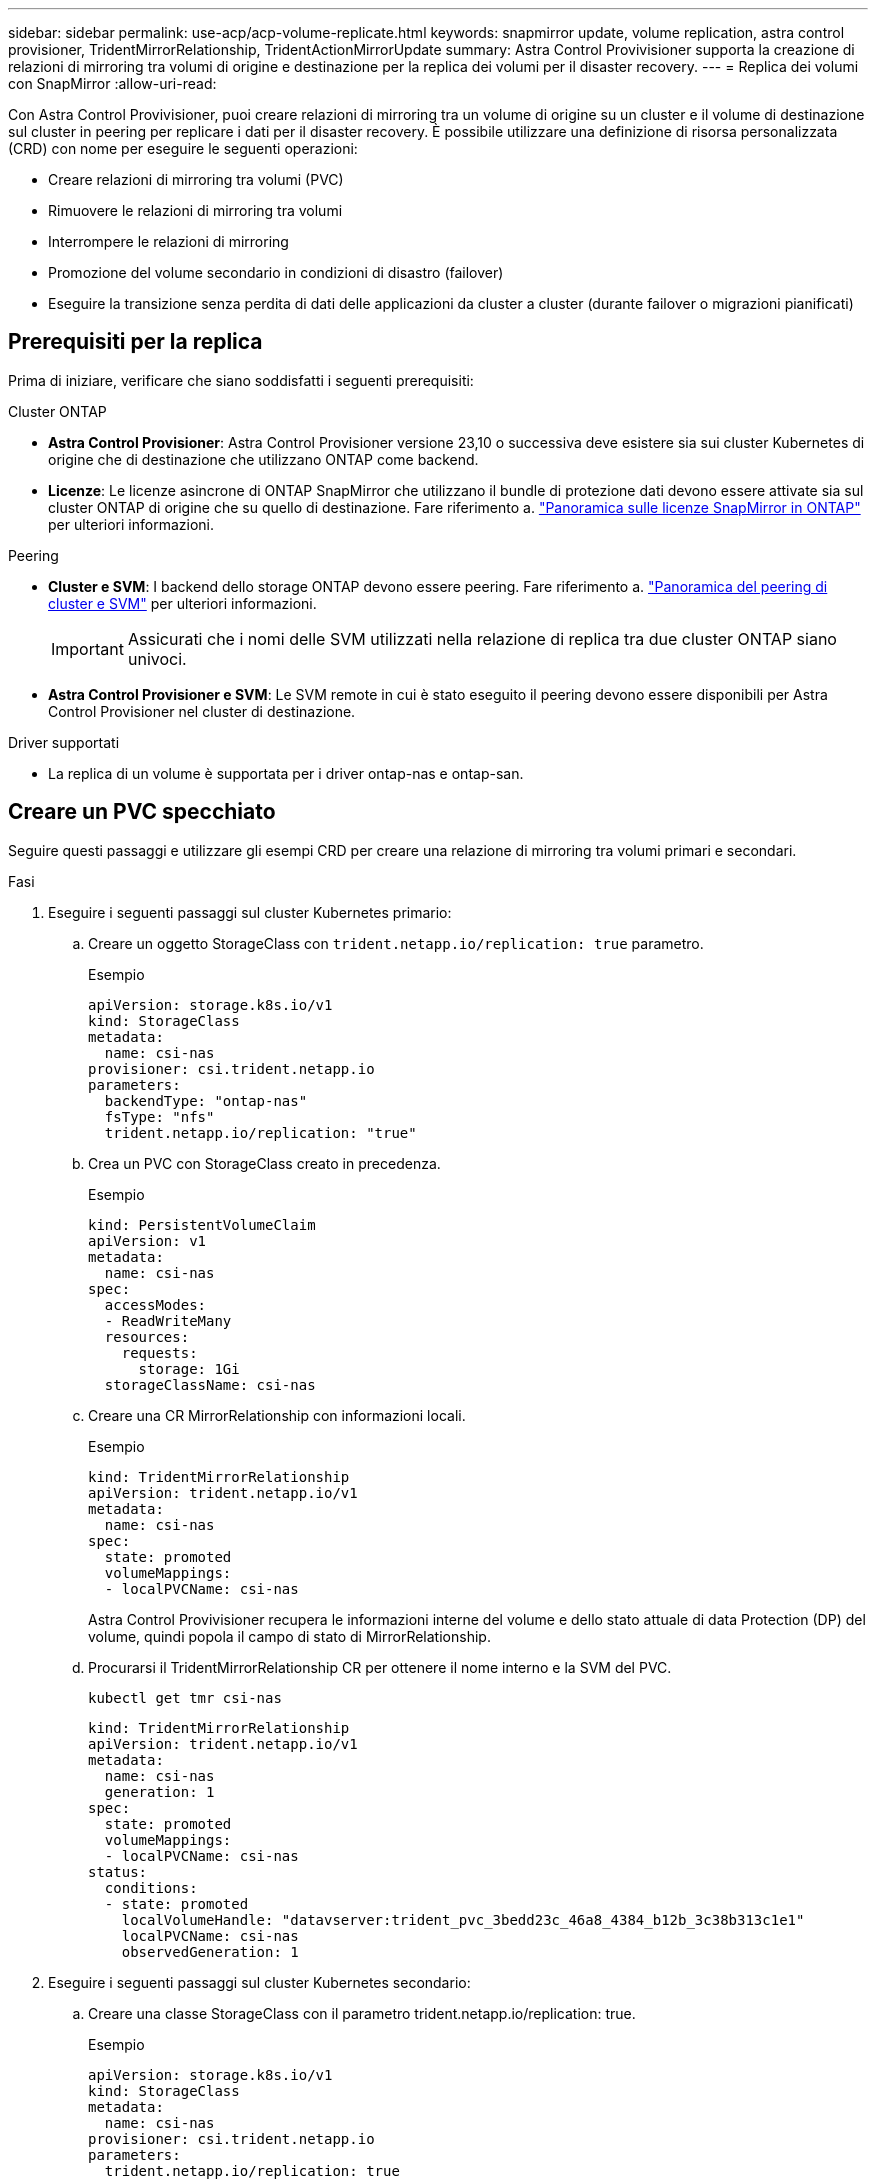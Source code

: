 ---
sidebar: sidebar 
permalink: use-acp/acp-volume-replicate.html 
keywords: snapmirror update, volume replication, astra control provisioner, TridentMirrorRelationship, TridentActionMirrorUpdate 
summary: Astra Control Provivisioner supporta la creazione di relazioni di mirroring tra volumi di origine e destinazione per la replica dei volumi per il disaster recovery. 
---
= Replica dei volumi con SnapMirror
:allow-uri-read: 


[role="lead"]
Con Astra Control Provivisioner, puoi creare relazioni di mirroring tra un volume di origine su un cluster e il volume di destinazione sul cluster in peering per replicare i dati per il disaster recovery. È possibile utilizzare una definizione di risorsa personalizzata (CRD) con nome per eseguire le seguenti operazioni:

* Creare relazioni di mirroring tra volumi (PVC)
* Rimuovere le relazioni di mirroring tra volumi
* Interrompere le relazioni di mirroring
* Promozione del volume secondario in condizioni di disastro (failover)
* Eseguire la transizione senza perdita di dati delle applicazioni da cluster a cluster (durante failover o migrazioni pianificati)




== Prerequisiti per la replica

Prima di iniziare, verificare che siano soddisfatti i seguenti prerequisiti:

.Cluster ONTAP
* *Astra Control Provisioner*: Astra Control Provisioner versione 23,10 o successiva deve esistere sia sui cluster Kubernetes di origine che di destinazione che utilizzano ONTAP come backend.
* *Licenze*: Le licenze asincrone di ONTAP SnapMirror che utilizzano il bundle di protezione dati devono essere attivate sia sul cluster ONTAP di origine che su quello di destinazione. Fare riferimento a. https://docs.netapp.com/us-en/ontap/data-protection/snapmirror-licensing-concept.html["Panoramica sulle licenze SnapMirror in ONTAP"^] per ulteriori informazioni.


.Peering
* *Cluster e SVM*: I backend dello storage ONTAP devono essere peering. Fare riferimento a. https://docs.netapp.com/us-en/ontap-sm-classic/peering/index.html["Panoramica del peering di cluster e SVM"^] per ulteriori informazioni.
+

IMPORTANT: Assicurati che i nomi delle SVM utilizzati nella relazione di replica tra due cluster ONTAP siano univoci.

* *Astra Control Provisioner e SVM*: Le SVM remote in cui è stato eseguito il peering devono essere disponibili per Astra Control Provisioner nel cluster di destinazione.


.Driver supportati
* La replica di un volume è supportata per i driver ontap-nas e ontap-san.




== Creare un PVC specchiato

Seguire questi passaggi e utilizzare gli esempi CRD per creare una relazione di mirroring tra volumi primari e secondari.

.Fasi
. Eseguire i seguenti passaggi sul cluster Kubernetes primario:
+
.. Creare un oggetto StorageClass con `trident.netapp.io/replication: true` parametro.
+
.Esempio
[listing]
----
apiVersion: storage.k8s.io/v1
kind: StorageClass
metadata:
  name: csi-nas
provisioner: csi.trident.netapp.io
parameters:
  backendType: "ontap-nas"
  fsType: "nfs"
  trident.netapp.io/replication: "true"
----
.. Crea un PVC con StorageClass creato in precedenza.
+
.Esempio
[listing]
----
kind: PersistentVolumeClaim
apiVersion: v1
metadata:
  name: csi-nas
spec:
  accessModes:
  - ReadWriteMany
  resources:
    requests:
      storage: 1Gi
  storageClassName: csi-nas
----
.. Creare una CR MirrorRelationship con informazioni locali.
+
.Esempio
[listing]
----
kind: TridentMirrorRelationship
apiVersion: trident.netapp.io/v1
metadata:
  name: csi-nas
spec:
  state: promoted
  volumeMappings:
  - localPVCName: csi-nas
----
+
Astra Control Provivisioner recupera le informazioni interne del volume e dello stato attuale di data Protection (DP) del volume, quindi popola il campo di stato di MirrorRelationship.

.. Procurarsi il TridentMirrorRelationship CR per ottenere il nome interno e la SVM del PVC.
+
[listing]
----
kubectl get tmr csi-nas
----
+
[listing]
----
kind: TridentMirrorRelationship
apiVersion: trident.netapp.io/v1
metadata:
  name: csi-nas
  generation: 1
spec:
  state: promoted
  volumeMappings:
  - localPVCName: csi-nas
status:
  conditions:
  - state: promoted
    localVolumeHandle: "datavserver:trident_pvc_3bedd23c_46a8_4384_b12b_3c38b313c1e1"
    localPVCName: csi-nas
    observedGeneration: 1
----


. Eseguire i seguenti passaggi sul cluster Kubernetes secondario:
+
.. Creare una classe StorageClass con il parametro trident.netapp.io/replication: true.
+
.Esempio
[listing]
----
apiVersion: storage.k8s.io/v1
kind: StorageClass
metadata:
  name: csi-nas
provisioner: csi.trident.netapp.io
parameters:
  trident.netapp.io/replication: true
----
.. Creare una CR MirrorRelationship con informazioni sulla destinazione e sulla sorgente.
+
.Esempio
[listing]
----
kind: TridentMirrorRelationship
apiVersion: trident.netapp.io/v1
metadata:
  name: csi-nas
spec:
  state: established
  volumeMappings:
  - localPVCName: csi-nas
    remoteVolumeHandle: "datavserver:trident_pvc_3bedd23c_46a8_4384_b12b_3c38b313c1e1"
----
+
Astra Control Provisioner creerà una relazione SnapMirror con il nome della policy di relazione configurata (o default per ONTAP) e la inizializzerà.

.. Crea un PVC con StorageClass creato in precedenza per agire come secondario (destinazione SnapMirror).
+
.Esempio
[listing]
----
kind: PersistentVolumeClaim
apiVersion: v1
metadata:
  name: csi-nas
  annotations:
    trident.netapp.io/mirrorRelationship: csi-nas
spec:
  accessModes:
  - ReadWriteMany
resources:
  requests:
    storage: 1Gi
storageClassName: csi-nas
----
+
Astra Control Provisioner controllerà la CRD TridentMirrorRelationship e non creerà il volume se la relazione non esiste. Se esiste una relazione, Astra Control Provisioner garantirà che il nuovo volume FlexVol venga inserito in una SVM a cui viene inviata la SVM remota definita in MirrorRelationship.







== Stati di replica dei volumi

Una relazione mirror Trident (TMR) è un CRD che rappresenta un'estremità di una relazione di replica tra PVC. Il TMR di destinazione ha uno stato, che indica ad Astra Control Provisioner lo stato desiderato. Il TMR di destinazione ha i seguenti stati:

* *Stabilito*: Il PVC locale è il volume di destinazione di una relazione speculare, e questa è una nuova relazione.
* *Promosso*: Il PVC locale è ReadWrite e montabile, senza alcuna relazione speculare attualmente in vigore.
* *Ristabilito*: Il PVC locale è il volume di destinazione di una relazione speculare ed era anche precedentemente in quella relazione speculare.
+
** Lo stato ristabilito deve essere utilizzato se il volume di destinazione era in una relazione con il volume di origine perché sovrascrive il contenuto del volume di destinazione.
** Se il volume non era precedentemente in relazione con l'origine, lo stato ristabilito non riuscirà.






== Promozione del PVC secondario durante un failover non pianificato

Eseguire il seguente passaggio sul cluster Kubernetes secondario:

* Aggiornare il campo _spec.state_ di TridentMirrorRelationship su `promoted`.




== Promozione del PVC secondario durante un failover pianificato

Durante un failover pianificato (migrazione), eseguire le seguenti operazioni per promuovere il PVC secondario:

.Fasi
. Sul cluster Kubernetes primario, creare una snapshot del PVC e attendere la creazione dello snapshot.
. Sul cluster Kubernetes primario, creare SnapshotInfo CR per ottenere dettagli interni.
+
.Esempio
[listing]
----
kind: SnapshotInfo
apiVersion: trident.netapp.io/v1
metadata:
  name: csi-nas
spec:
  snapshot-name: csi-nas-snapshot
----
. Nel cluster Kubernetes secondario, aggiornare il campo _spec.state_ del _TridentMirrorRelationship_ CR a _Promoted_ e _spec.promotedSnapshotHandle_ come nome interno dello snapshot.
. Sul cluster Kubernetes secondario, confermare lo stato (campo status.state) di TridentMirrorRelationship a promosso.




== Ripristinare una relazione di mirroring dopo un failover

Prima di ripristinare una relazione di specchiatura, scegliere il lato che si desidera creare come nuovo primario.

.Fasi
. Nel cluster Kubernetes secondario, verificare che i valori per il campo _spec.remoteVolumeHandle_ in TridentMirrorRelationship siano aggiornati.
. Sul cluster Kubernetes secondario, aggiornare il campo _spec.mirror_ di TridentMirrorRelationship a. `reestablished`.




== Operazioni supplementari

Astra Control Provivisioner supporta le seguenti operazioni sui volumi primario e secondario:



=== Replicare il PVC primario in un nuovo PVC secondario

Assicurarsi di disporre già di un PVC primario e di un PVC secondario.

.Fasi
. Eliminare i CRD PersistentVolumeClaim e TridentMirrorRelationship dal cluster (destinazione) secondario stabilito.
. Eliminare il CRD TridentMirrorRelationship dal cluster primario (origine).
. Creare un nuovo CRD TridentMirrorRelationship nel cluster primario (di origine) per il nuovo PVC secondario (di destinazione) che si desidera stabilire.




=== Ridimensionare un PVC specchiato, primario o secondario

Il PVC può essere ridimensionato normalmente, ONTAP espanderà automaticamente qualsiasi flevxols di destinazione se la quantità di dati supera le dimensioni correnti.



=== Rimuovere la replica da un PVC

Per rimuovere la replica, eseguire una delle seguenti operazioni sul volume secondario corrente:

* Eliminare MirrorRelationship sul PVC secondario. Questo interrompe la relazione di replica.
* In alternativa, aggiornare il campo spec.state a _Promoted_.




=== Eliminazione di un PVC (precedentemente specchiato)

Astra Control Provivisioner verifica la presenza di PVC replicati e rilascia la relazione di replica prima di tentare di eliminare il volume.



=== Eliminare una TMR

L'eliminazione di una TMR su un lato di una relazione specchiata fa sì che la TMR rimanente passi allo stato _promosso_ prima che Astra Control Provivisioner completi l'eliminazione. Se il TMR selezionato per l'eliminazione è già nello stato _promosso_, non esiste alcuna relazione di mirror esistente e il TMR verrà rimosso e Astra Control Provisioner promuoverà il PVC locale in _ReadWrite_. Questa eliminazione rilascia i metadati SnapMirror per il volume locale in ONTAP. Se in futuro questo volume viene utilizzato in una relazione di mirroring, deve utilizzare un nuovo TMR con uno stato di replica del volume _stabilito_ quando si crea la nuova relazione di mirroring.



== Aggiorna relazioni mirror quando ONTAP è online

Le relazioni speculari possono essere aggiornate in qualsiasi momento dopo che sono state stabilite. È possibile utilizzare `state: promoted` oppure `state: reestablished` per aggiornare le relazioni.
Quando si trasferisce un volume di destinazione a un volume ReadWrite regolare, è possibile utilizzare _PromotedSnapshotHandle_ per specificare uno snapshot specifico su cui ripristinare il volume corrente.



== Aggiorna relazioni di mirroring quando ONTAP non è in linea

Puoi utilizzare un CRD per eseguire un update di SnapMirror senza che Astra Control disponga di connettività diretta al cluster ONTAP. Fare riferimento al seguente formato di esempio di TridentActionMirrorUpdate:

.Esempio
[listing]
----
apiVersion: trident.netapp.io/v1
kind: TridentActionMirrorUpdate
metadata:
  name: update-mirror-b
spec:
  snapshotHandle: "pvc-1234/snapshot-1234"
  tridentMirrorRelationshipName: mirror-b
----
`status.state` Riflette lo stato del CRD TridentActionMirrorUpdate. Può assumere un valore da _riuscito_, _in corso_ o _non riuscito_.
